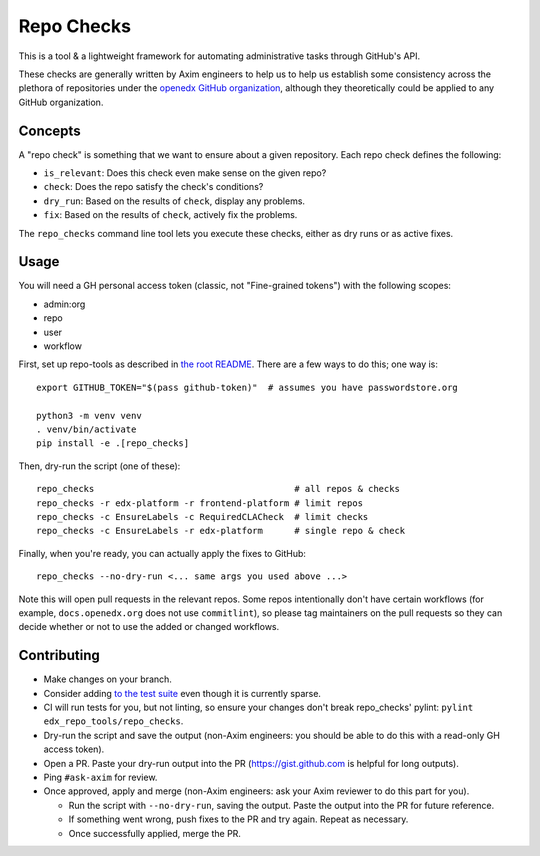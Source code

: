 Repo Checks
###########

This is a tool & a lightweight framework for automating administrative tasks through GitHub's API. 

These checks are generally written by Axim engineers to help us to help us establish some consistency across the plethora of repositories under the `openedx GitHub organization <https://github.com/openedx>`_, although they theoretically could be applied to any GitHub organization.

Concepts
********

A "repo check" is something that we want to ensure about a given repository. Each repo check defines the following:

* ``is_relevant``: Does this check even make sense on the given repo?
* ``check``: Does the repo satisfy the check's conditions?
* ``dry_run``: Based on the results of ``check``, display any problems.
* ``fix``: Based on the results of ``check``, actively fix the problems.

The ``repo_checks`` command line tool lets you execute these checks, either as dry runs or as active fixes.

Usage
*****

You will need a GH personal access token (classic, not "Fine-grained tokens") with the following scopes:

*  admin:org
*  repo
*  user
*  workflow

First, set up repo-tools as described in `the root README <../../README.rst>`_.
There are a few ways to do this; one way is::

  export GITHUB_TOKEN="$(pass github-token)"  # assumes you have passwordstore.org

  python3 -m venv venv
  . venv/bin/activate
  pip install -e .[repo_checks]

Then, dry-run the script (one of these)::

  repo_checks                                      # all repos & checks
  repo_checks -r edx-platform -r frontend-platform # limit repos
  repo_checks -c EnsureLabels -c RequiredCLACheck  # limit checks
  repo_checks -c EnsureLabels -r edx-platform      # single repo & check

Finally, when you're ready, you can actually apply the fixes to GitHub::

  repo_checks --no-dry-run <... same args you used above ...>

Note this will open pull requests in the relevant repos. Some repos intentionally don't have certain workflows (for example, ``docs.openedx.org`` does not use ``commitlint``), so please tag maintainers on the pull requests so they can decide whether or not to use the added or changed workflows.

Contributing
************

* Make changes on your branch.

* Consider adding `to the test suite <../../tests/test_repo_checks.py>`_ even though it is currently sparse.

* CI will run tests for you, but not linting, so ensure your changes don't break repo_checks' pylint: ``pylint edx_repo_tools/repo_checks``. 

* Dry-run the script and save the output (non-Axim engineers: you should be able to do this with a read-only GH access token).

* Open a PR. Paste your dry-run output into the PR (https://gist.github.com is helpful for long outputs).

* Ping ``#ask-axim`` for review.

* Once approved, apply and merge (non-Axim engineers: ask your Axim reviewer to do this part for you).

  * Run the script with ``--no-dry-run``, saving the output. Paste the output into the PR for future reference.

  * If something went wrong, push fixes to the PR and try again. Repeat as necessary.

  * Once successfully applied, merge the PR.
